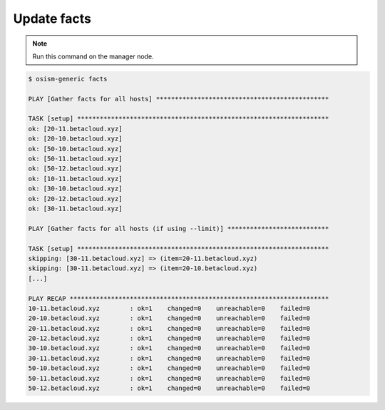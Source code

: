 ============
Update facts
============

.. note:: Run this command on the manager node.            

.. code-block:: console                                    

   $ osism-generic facts                                   

   PLAY [Gather facts for all hosts] **********************************************                                   

   TASK [setup] *******************************************************************                                   
   ok: [20-11.betacloud.xyz]                               
   ok: [20-10.betacloud.xyz]                               
   ok: [50-10.betacloud.xyz]                               
   ok: [50-11.betacloud.xyz]                               
   ok: [50-12.betacloud.xyz]                               
   ok: [10-11.betacloud.xyz]                               
   ok: [30-10.betacloud.xyz]                               
   ok: [20-12.betacloud.xyz]                               
   ok: [30-11.betacloud.xyz]                               

   PLAY [Gather facts for all hosts (if using --limit)] ***************************                                   

   TASK [setup] *******************************************************************
   skipping: [30-11.betacloud.xyz] => (item=20-11.betacloud.xyz)
   skipping: [30-11.betacloud.xyz] => (item=20-10.betacloud.xyz)
   [...]

   PLAY RECAP *********************************************************************
   10-11.betacloud.xyz        : ok=1    changed=0    unreachable=0    failed=0
   20-10.betacloud.xyz        : ok=1    changed=0    unreachable=0    failed=0
   20-11.betacloud.xyz        : ok=1    changed=0    unreachable=0    failed=0
   20-12.betacloud.xyz        : ok=1    changed=0    unreachable=0    failed=0
   30-10.betacloud.xyz        : ok=1    changed=0    unreachable=0    failed=0
   30-11.betacloud.xyz        : ok=1    changed=0    unreachable=0    failed=0
   50-10.betacloud.xyz        : ok=1    changed=0    unreachable=0    failed=0
   50-11.betacloud.xyz        : ok=1    changed=0    unreachable=0    failed=0
   50-12.betacloud.xyz        : ok=1    changed=0    unreachable=0    failed=0
